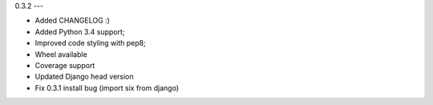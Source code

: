 0.3.2
---

* Added CHANGELOG :)
* Added Python 3.4 support;
* Improved code styling with pep8;
* Wheel available
* Coverage support
* Updated Django head version
* Fix 0.3.1 install bug (import six from django)

